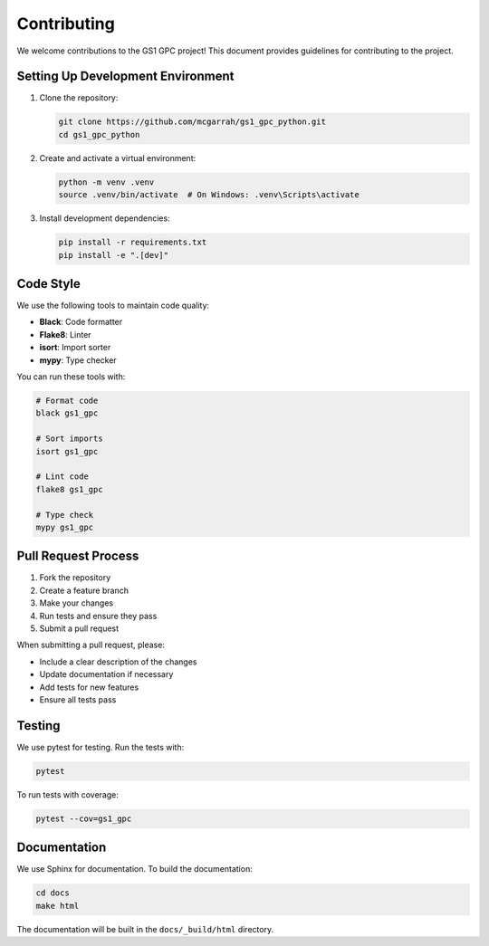 Contributing
===========

We welcome contributions to the GS1 GPC project! This document provides guidelines for contributing to the project.

Setting Up Development Environment
-------------------------------

1. Clone the repository:

   .. code-block:: bash

      git clone https://github.com/mcgarrah/gs1_gpc_python.git
      cd gs1_gpc_python

2. Create and activate a virtual environment:

   .. code-block:: bash

      python -m venv .venv
      source .venv/bin/activate  # On Windows: .venv\Scripts\activate

3. Install development dependencies:

   .. code-block:: bash

      pip install -r requirements.txt
      pip install -e ".[dev]"

Code Style
---------

We use the following tools to maintain code quality:

- **Black**: Code formatter
- **Flake8**: Linter
- **isort**: Import sorter
- **mypy**: Type checker

You can run these tools with:

.. code-block:: bash

   # Format code
   black gs1_gpc

   # Sort imports
   isort gs1_gpc

   # Lint code
   flake8 gs1_gpc

   # Type check
   mypy gs1_gpc

Pull Request Process
-----------------

1. Fork the repository
2. Create a feature branch
3. Make your changes
4. Run tests and ensure they pass
5. Submit a pull request

When submitting a pull request, please:

- Include a clear description of the changes
- Update documentation if necessary
- Add tests for new features
- Ensure all tests pass

Testing
------

We use pytest for testing. Run the tests with:

.. code-block:: bash

   pytest

To run tests with coverage:

.. code-block:: bash

   pytest --cov=gs1_gpc

Documentation
-----------

We use Sphinx for documentation. To build the documentation:

.. code-block:: bash

   cd docs
   make html

The documentation will be built in the ``docs/_build/html`` directory.